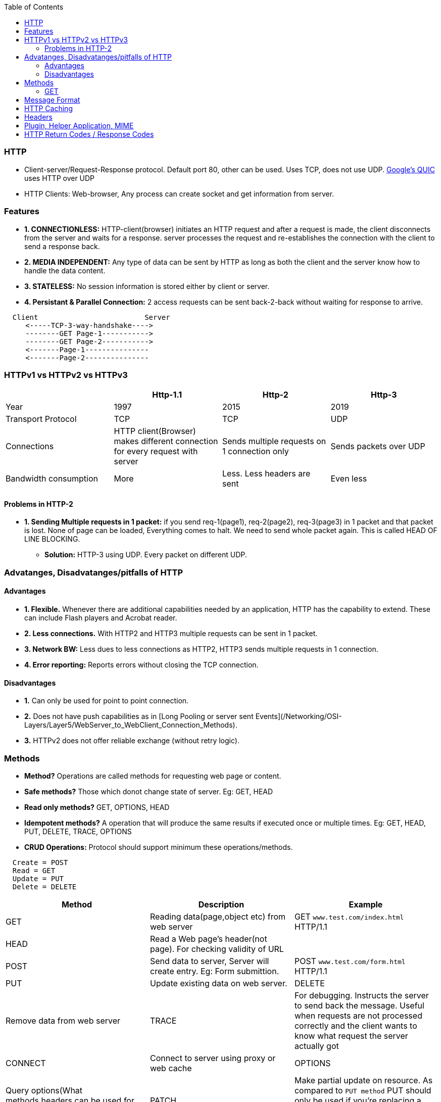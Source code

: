 :toc:
:toclevels: 6

=== HTTP
* Client-server/Request-Response protocol. Default port 80, other can be used. Uses TCP, does not use UDP. link:/Networking/OSI-Layers/Layer-4/Protocols[Google's QUIC] uses HTTP over UDP
* HTTP Clients: Web-browser, Any process can create socket and get information from server.

=== Features
* *1. CONNECTIONLESS:* HTTP-client(browser) initiates an HTTP request and after a request is made, the client disconnects from the server and waits for a response. server processes the request and re-establishes the connection with the client to send a response back.
* *2. MEDIA INDEPENDENT:* Any type of data can be sent by HTTP as long as both the client and the server know how to handle the data content.
* *3. STATELESS:* No session information is stored either by client or server.
* *4. Persistant & Parallel Connection:* 2 access requests can be sent back-2-back without waiting for response to arrive.
```html
  Client                         Server
     <-----TCP-3-way-handshake---->
     --------GET Page-1----------->
     --------GET Page-2----------->
     <-------Page-1---------------
     <-------Page-2---------------
```

=== HTTPv1 vs HTTPv2 vs HTTPv3
|===
||Http-1.1|Http-2|Http-3

|Year|1997|2015|2019
|Transport Protocol|TCP|TCP|UDP
|Connections|HTTP client(Browser) makes different connection for every request with server|Sends multiple requests on 1 connection only|Sends packets over UDP
|Bandwidth consumption|More|Less. Less headers are sent|Even less
|===

==== Problems in HTTP-2
* *1. Sending Multiple requests in 1 packet:* if you send req-1(page1), req-2(page2), req-3(page3) in 1 packet and that packet is lost. None of page can be loaded, Everything comes to halt. We need to send whole packet again. This is called HEAD OF LINE BLOCKING.
** *Solution:* HTTP-3 using UDP. Every packet on different UDP.

=== Advatanges, Disadvatanges/pitfalls of HTTP
==== Advantages
** *1. Flexible.* Whenever there are additional capabilities needed by an application, HTTP has the capability to extend. These can include Flash players and Acrobat reader.
** *2. Less connections.* With HTTP2 and HTTP3 multiple requests can be sent in 1 packet.
** *3. Network BW:* Less dues to less connections as HTTP2, HTTP3 sends multiple requests in 1 connection.
** *4. Error reporting:* Reports errors without closing the TCP connection.

==== Disadvantages
* *1.* Can only be used for point to point connection.
* *2.* Does not have push capabilities as in [Long Pooling or server sent Events](/Networking/OSI-Layers/Layer5/WebServer_to_WebClient_Connection_Methods).
* *3.* HTTPv2 does not offer reliable exchange (without retry logic).

=== Methods
* *Method?* Operations are called methods for requesting web page or content.
* *Safe methods?* Those which donot change state of server. Eg: GET, HEAD
* *Read only methods?* GET, OPTIONS, HEAD
* *Idempotent methods?* A operation that will produce the same results if executed once or multiple times. Eg: GET, HEAD, PUT, DELETE, TRACE, OPTIONS
* *CRUD Operations:* Protocol should support minimum these operations/methods.
```c
  Create = POST
  Read = GET
  Update = PUT
  Delete = DELETE
```
|===
|Method|Description|Example

|GET| Reading data(page,object etc) from web server|GET `www.test.com/index.html` HTTP/1.1
|HEAD| Read a Web page’s header(not page). For checking validity of URL|
|POST| Send data to server, Server will create entry. Eg: Form submittion.|POST `www.test.com/form.html` HTTP/1.1 
|PUT| Update existing data on web server.
|DELETE| Remove data from web server
|TRACE| For debugging. Instructs the server to send back the message. Useful when requests are not processed correctly and the client wants to know what request the server actually got
|CONNECT| Connect to server using proxy or web cache
|OPTIONS| Query options(What methods,headers can be used for the page) from server
|PATCH|Make partial update on resource. As compared to `PUT method` PUT should only be used if you’re replacing a resource in its entirety and PATCH for partial update.
|HEAD| it requests the headers that are returned if the specified resource would be requested with an HTTP GET method. Usage of this method is to decide to download a large resource(or not) to save bandwidth
|===
                                                                                                                                                         
==== GET
* link:Networking/OSI-Layers/Layer-7/Protocols/DNS/[_Step-1._ DNS Resolution]. got IP address.
* link:/Networking/OSI-Layers/Layer-4/Protocols/TCP#estb[_Step-2._ TCP Connection Estbd SYN,SYNACK,ACK]
* _Step-3._ Broweser sends this plain text to server
```html
    Client						SERVER(www.freebsd.org)
GET /hello.txt HTTP/1.1 --------------------------------->
User-Agent: curl/7.64.1
Host: www.example.com
Accept-Language: en, mi

         <----- HTTP/1.1 200 OK ----------------------------------
							HTTP/1.1 200 OK
							Date: Mon, 27 Jul 2009 12:28:53 GMT
							Server: Apache
							Last-Modified: Wed, 22 Jul 2009 19:15:56 GMT
							ETag: "34aa387-d-1568eb00"
							Accept-Ranges: bytes
							Content-Length: 51
							Vary: Accept-Encoding
							Content-Type: text/plain
			Hello World! My content includes a trailing CRLF.
         ----------------    TCP-FIN    ---------------------------->
```
                                                                                                                                                         
=== Message Format
```html
  METHOD space REQUEST_HEADER space REQUEST_URI space HTTP_VERSION crlf

Examples:
  GET Accept www.test.com/index.html HTTP/1.1
  PUT Cookie www.test.com/abc.html HTTP/1.1
```

=== HTTP Caching
* *Why?* User(s) often request same Web page that they have used before and page contents(eg: images, CSS, scripts) donot change so often. Its network BW consumption and time wastage to fetch these resources again when browser has a copy.
* *What?* Caching less frequently changing pages need to be cached.

- **Cache Design** Conditional GET is sent with [Request Header (if Modified)](#hea)
```http

<-------------------Web Browser------->
  User    front-end   Cache(Hard-Disk)                
   - page1 ->
            --- Find page-1 ->
                       Cache Valid?
            <-- Page-1 ------
                       Else                                          WEB-SERVER
                          -------------- Conditional GET ----------> (Program)  //Cache asks is my copy valid(using REQUEST HEADER)?
                          <-----------  Page Not Modified   -------- 
                          <---- Modified Page(Expires Header=1 day)-      //Expires header tells Http when to fetch the page again.
```

=== Headers
* **Request Header?** The request line (e.g., the line with the GET method) may be followed by additional lines with more information.
* **Reponse Header?** Responses may also have response headers.
* **Headers**
```c
User-Agent:    Request Information about the browser and its platform
Accept:     Request The type of pages the client can handle
Accept-Charset:    Request The character sets that are acceptable to the client
Accept-Encoding:    Request The page encodings the client can handle
Accept-Language:    Request The natural languages the client can handle
If-Modified-Since:    Request Time and date to check freshness
If-None-Match:    Request Previously sent tags to check freshness
Host: Request   The server’s DNS name
Authorization:    Request A list of the client’s credentials
Referer Request:   The previous URL from which the request came
Cookie:  Request Previously set cookie sent back to the server
Set-Cookie:    Response Cookie for the client to store
Server:    Response Information about the server
Content-Encoding:    Response How the content is encoded (e.g., gzip)
Content-Language:    Response The natural language used in the page
Content-Length:    Response The page’s length in bytes
Content-Type:    Response The page’s MIME type
Content-Range:     Response Identifies a portion of the page’s content
Last-Modified:     Response Time and date the page was last changed
Expires Response:    Time and date when the page stops being valid
Location Response:     Tells the client where to send its request
Accept-Ranges:     Response Indicates the server will accept byte range requests
Date:    Both Date and time the message was sent
Range:     Both Identifies a portion of a page
Cache-Control:     Both Directives for how to treat caches
ETag:    Both Tag for the contents of the page
Upgrade:     Both The protocol the sender wants to switch to
```

=== Plugin, Helper Application, MIME
* *How Browser Display Information?* Using MIME Type
* When a server returns a page, it also returns some additional information(MIME type) about the page. MIME type tells how browser should display the page.
* A page may consist of a video(MPEG format), a document(PDF format), a photograph(JPEG format) or any one of hundreds of other file types.
** *1.* Pages of type text/html are just displayed directly, as are pages in a few other built-in types. 
** *2.* For MIME type=pdf/flash/mpeg/jpg browser uses plugins or helper applications to display the content.
* *Plug-in?* is a third-party module that is installed as an extension to the browser which helps to display/process the contents. Eg: PDF reader. Browsers usually come preloaded with popular plug-ins.
* *Helper application?* This is large program, running as a separate process. Eg: Microsoft Word or PowerPoint. If URL points to a PowerPoint file, and when the user clicks on it, PowerPoint is automatically started and handed the content to be displayed. Browsers can be configured to handle a virtually unlimited number of document types with no changes to themselves.

=== HTTP Return Codes / Response Codes
* Informational responses (100–199)
* Successful responses (200–299)
* 200 OK: Request Succeeded. GET,HEAD,POST,PUT,TRACE can get 200
* Redirection messages (300–399)
* Client error responses (400–499)
**  400 Bad Request: The server cannot process request due to bad packet from client(e.g., malformed request syntax, invalid request message framing).
** 401 Unauthorized (For HTTP it means Unauthenticated): Client must authenticate itself to get the requested response. 
** 403 Forbidden: Client is unauthorized, so the server is refusing to give the requested resource. Unlike 401 Unauthorized, the client's identity is known to the server.
* Server error responses (500–599)
